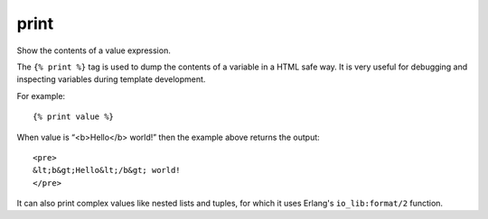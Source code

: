 
.. index:: tag;  print

.. _tag-print:

print
=====

Show the contents of a value expression.

The ``{% print %}`` tag is used to dump the contents of a variable in
a HTML safe way.  It is very useful for debugging and inspecting
variables during template development.

For example::

  {% print value %}

When value is “<b>Hello</b> world!” then the example above returns the output::

  <pre>
  &lt;b&gt;Hello&lt;/b&gt; world!
  </pre>

It can also print complex values like nested lists and tuples, for
which it uses Erlang's ``io_lib:format/2`` function.

.. seealso:: :ref:`scomp-debug`
